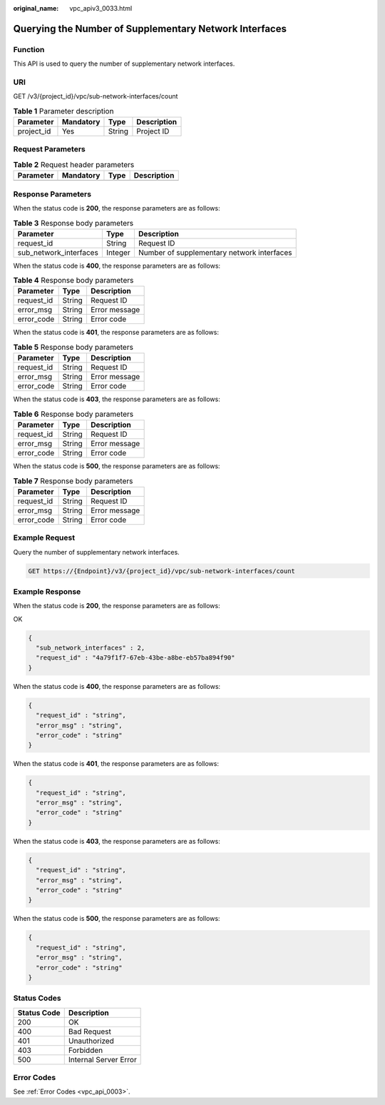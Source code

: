:original_name: vpc_apiv3_0033.html

.. _vpc_apiv3_0033:

Querying the Number of Supplementary Network Interfaces
=======================================================

Function
--------

This API is used to query the number of supplementary network interfaces.

URI
---

GET /v3/{project_id}/vpc/sub-network-interfaces/count

.. table:: **Table 1** Parameter description

   ========== ========= ====== ===========
   Parameter  Mandatory Type   Description
   ========== ========= ====== ===========
   project_id Yes       String Project ID
   ========== ========= ====== ===========

Request Parameters
------------------

.. table:: **Table 2** Request header parameters

   ========= ========= ==== ===========
   Parameter Mandatory Type Description
   ========= ========= ==== ===========
   ========= ========= ==== ===========

Response Parameters
-------------------

When the status code is **200**, the response parameters are as follows:

.. table:: **Table 3** Response body parameters

   +------------------------+---------+--------------------------------------------+
   | Parameter              | Type    | Description                                |
   +========================+=========+============================================+
   | request_id             | String  | Request ID                                 |
   +------------------------+---------+--------------------------------------------+
   | sub_network_interfaces | Integer | Number of supplementary network interfaces |
   +------------------------+---------+--------------------------------------------+

When the status code is **400**, the response parameters are as follows:

.. table:: **Table 4** Response body parameters

   ========== ====== =============
   Parameter  Type   Description
   ========== ====== =============
   request_id String Request ID
   error_msg  String Error message
   error_code String Error code
   ========== ====== =============

When the status code is **401**, the response parameters are as follows:

.. table:: **Table 5** Response body parameters

   ========== ====== =============
   Parameter  Type   Description
   ========== ====== =============
   request_id String Request ID
   error_msg  String Error message
   error_code String Error code
   ========== ====== =============

When the status code is **403**, the response parameters are as follows:

.. table:: **Table 6** Response body parameters

   ========== ====== =============
   Parameter  Type   Description
   ========== ====== =============
   request_id String Request ID
   error_msg  String Error message
   error_code String Error code
   ========== ====== =============

When the status code is **500**, the response parameters are as follows:

.. table:: **Table 7** Response body parameters

   ========== ====== =============
   Parameter  Type   Description
   ========== ====== =============
   request_id String Request ID
   error_msg  String Error message
   error_code String Error code
   ========== ====== =============

Example Request
---------------

Query the number of supplementary network interfaces.

.. code-block:: text

   GET https://{Endpoint}/v3/{project_id}/vpc/sub-network-interfaces/count

Example Response
----------------

When the status code is **200**, the response parameters are as follows:

OK

.. code-block::

   {
     "sub_network_interfaces" : 2,
     "request_id" : "4a79f1f7-67eb-43be-a8be-eb57ba894f90"
   }

When the status code is **400**, the response parameters are as follows:

.. code-block::

   {
     "request_id" : "string",
     "error_msg" : "string",
     "error_code" : "string"
   }

When the status code is **401**, the response parameters are as follows:

.. code-block::

   {
     "request_id" : "string",
     "error_msg" : "string",
     "error_code" : "string"
   }

When the status code is **403**, the response parameters are as follows:

.. code-block::

   {
     "request_id" : "string",
     "error_msg" : "string",
     "error_code" : "string"
   }

When the status code is **500**, the response parameters are as follows:

.. code-block::

   {
     "request_id" : "string",
     "error_msg" : "string",
     "error_code" : "string"
   }

Status Codes
------------

=========== =====================
Status Code Description
=========== =====================
200         OK
400         Bad Request
401         Unauthorized
403         Forbidden
500         Internal Server Error
=========== =====================

Error Codes
-----------

See :ref:`Error Codes <vpc_api_0003>`.
